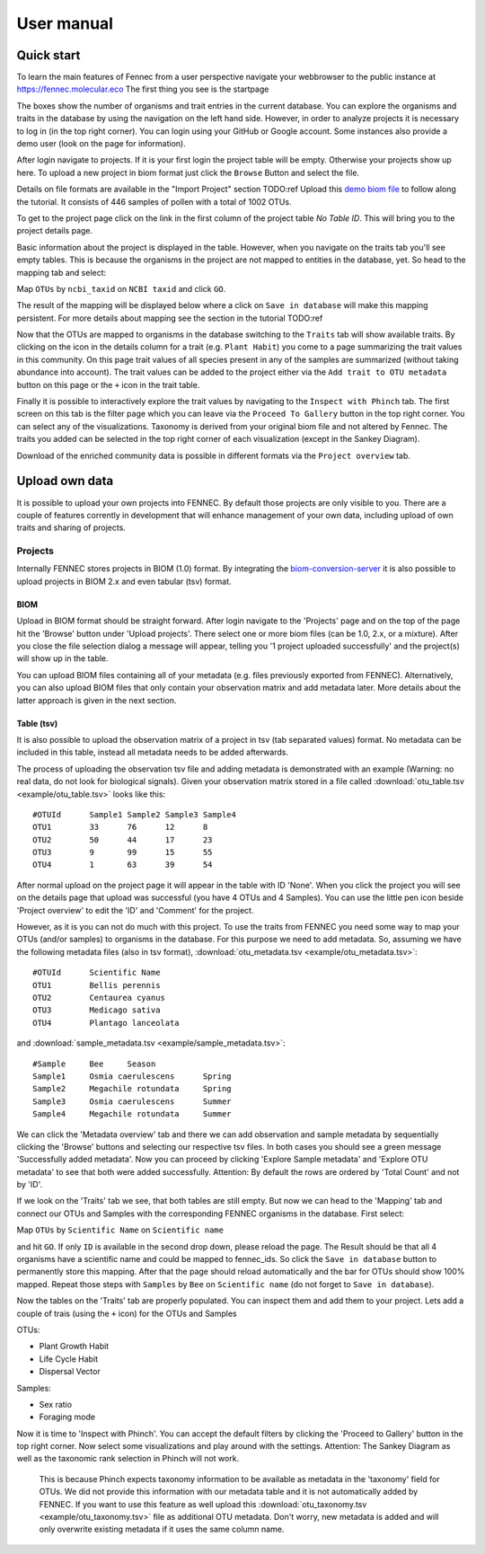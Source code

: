 .. user:
.. _user:

User manual
===========

Quick start
-----------

To learn the main features of Fennec from a user perspective navigate your webbrowser to the public instance at https://fennec.molecular.eco
The first thing you see is the startpage

.. image:: screenshots/startpage.png

The boxes show the number of organisms and trait entries in the current database.
You can explore the organisms and traits in the database by using the navigation on the left hand side.
However, in order to analyze projects it is necessary to log in (in the top right corner).
You can login using your GitHub or Google account.
Some instances also provide a demo user (look on the page for information).

After login navigate to projects.
If it is your first login the project table will be empty.
Otherwise your projects show up here.
To upload a new project in biom format just click the ``Browse`` Button and select the file.

.. image:: screenshots/projects.png

Details on file formats are available in the "Import Project" section TODO:ref
Upload this `demo biom file <https://raw.githubusercontent.com/molbiodiv/fennec/master/doc/beta/J.biom>`_ to follow along the tutorial.
It consists of 446 samples of pollen with a total of 1002 OTUs.

To get to the project page click on the link in the first column of the project table `No Table ID`.
This will bring you to the project details page.

.. image:: screenshots/project_details.png

Basic information about the project is displayed in the table.
However, when you navigate on the traits tab you'll see empty tables.
This is because the organisms in the project are not mapped to entities in the database, yet.
So head to the mapping tab and select:

Map ``OTUs`` by ``ncbi_taxid`` on ``NCBI taxid`` and click ``GO``.

The result of the mapping will be displayed below where a click on ``Save in database`` will make this mapping persistent.
For more details about mapping see the section in the tutorial TODO:ref

.. image:: screenshots/project_mapping.png

Now that the OTUs are mapped to organisms in the database switching to the ``Traits`` tab will show available traits.
By clicking on the icon in the details column for a trait (e.g. ``Plant Habit``) you come to a page summarizing the trait values in this community.
On this page trait values of all species present in any of the samples are summarized (without taking abundance into account).
The trait values can be added to the project either via the ``Add trait to OTU metadata`` button on this page or the ``+`` icon in the trait table.

.. image:: screenshots/project_traits.png

Finally it is possible to interactively explore the trait values by navigating to the ``Inspect with Phinch`` tab.
The first screen on this tab is the filter page which you can leave via the ``Proceed To Gallery`` button in the top right corner.
You can select any of the visualizations.
Taxonomy is derived from your original biom file and not altered by Fennec.
The traits you added can be selected in the top right corner of each visualization (except in the Sankey Diagram).

.. image:: screenshots/project_phinch.png

Download of the enriched community data is possible in different formats via the ``Project overview`` tab.

Upload own data
---------------

It is possible to upload your own projects into FENNEC.
By default those projects are only visible to you.
There are a couple of features corrently in development that will enhance management of your own data, including upload of own traits and sharing of projects.

Projects
^^^^^^^^

Internally FENNEC stores projects in BIOM (1.0) format.
By integrating the `biom-conversion-server <https://github.com/molbiodiv/biom-conversion-server>`_ it is also possible to upload projects in BIOM 2.x and even tabular (tsv) format.

BIOM
""""

Upload in BIOM format should be straight forward.
After login navigate to the 'Projects' page and on the top of the page hit the 'Browse' button under 'Upload projects'.
There select one or more biom files (can be 1.0, 2.x, or a mixture).
After you close the file selection dialog a message will appear, telling you '1 project uploaded successfully' and the project(s) will show up in the table.

You can upload BIOM files containing all of your metadata (e.g. files previously exported from FENNEC).
Alternatively, you can also upload BIOM files that only contain your observation matrix and add metadata later.
More details about the latter approach is given in the next section.

Table (tsv)
"""""""""""

It is also possible to upload the observation matrix of a project in tsv (tab separated values) format.
No metadata can be included in this table, instead all metadata needs to be added afterwards.

The process of uploading the observation tsv file and adding metadata is demonstrated with an example (Warning: no real data, do not look for biological signals).
Given your observation matrix stored in a file called :download:`otu_table.tsv <example/otu_table.tsv>` looks like this::

    #OTUId	Sample1	Sample2	Sample3	Sample4
    OTU1	33	76	12	8
    OTU2	50	44	17	23
    OTU3	9	99	15	55
    OTU4	1	63	39	54

After normal upload on the project page it will appear in the table with ID 'None'.
When you click the project you will see on the details page that upload was successful (you have 4 OTUs and 4 Samples).
You can use the little pen icon beside 'Project overview' to edit the 'ID' and 'Comment' for the project.

However, as it is you can not do much with this project.
To use the traits from FENNEC you need some way to map your OTUs (and/or samples) to organisms in the database.
For this purpose we need to add metadata.
So, assuming we have the following metadata files (also in tsv format), :download:`otu_metadata.tsv <example/otu_metadata.tsv>`::

    #OTUId      Scientific Name
    OTU1        Bellis perennis
    OTU2        Centaurea cyanus
    OTU3        Medicago sativa
    OTU4        Plantago lanceolata

and :download:`sample_metadata.tsv <example/sample_metadata.tsv>`::

    #Sample     Bee     Season
    Sample1     Osmia caerulescens      Spring
    Sample2     Megachile rotundata     Spring
    Sample3     Osmia caerulescens      Summer
    Sample4     Megachile rotundata     Summer

We can click the 'Metadata overview' tab and there we can add observation and sample metadata by sequentially clicking the 'Browse' buttons and selecting our respective tsv files.
In both cases you should see a green message 'Successfully added metadata'.
Now you can proceed by clicking 'Explore Sample metadata' and 'Explore OTU metadata' to see that both were added successfully.
Attention: By default the rows are ordered by 'Total Count' and not by 'ID'.

If we look on the 'Traits' tab we see, that both tables are still empty.
But now we can head to the 'Mapping' tab and connect our OTUs and Samples with the corresponding FENNEC organisms in the database.
First select:

Map ``OTUs`` by ``Scientific Name`` on ``Scientific name``

and hit ``GO``. If only ``ID`` is available in the second drop down, please reload the page.
The Result should be that all 4 organisms have a scientific name and could be mapped to fennec_ids.
So click the ``Save in database`` button to permanently store this mapping.
After that the page should reload automatically and the bar for OTUs should show 100% mapped.
Repeat those steps with ``Samples`` by ``Bee`` on ``Scientific name`` (do not forget to ``Save in database``).

Now the tables on the 'Traits' tab are properly populated.
You can inspect them and add them to your project.
Lets add a couple of trais (using the ``+`` icon) for the OTUs and Samples

OTUs:

* Plant Growth Habit
* Life Cycle Habit
* Dispersal Vector

Samples:

* Sex ratio
* Foraging mode

Now it is time to 'Inspect with Phinch'.
You can accept the default filters by clicking the 'Proceed to Gallery' button in the top right corner.
Now select some visualizations and play around with the settings.
Attention: The Sankey Diagram as well as the taxonomic rank selection in Phinch will not work.
           This is because Phinch expects taxonomy information to be available as metadata in the 'taxonomy' field for OTUs.
           We did not provide this information with our metadata table and it is not automatically added by FENNEC.
           If you want to use this feature as well upload this :download:`otu_taxonomy.tsv <example/otu_taxonomy.tsv>` file as additional OTU metadata.
           Don't worry, new metadata is added and will only overwrite existing metadata if it uses the same column name.
